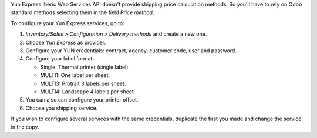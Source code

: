 Yun Express Iberic Web Services API doesn't provide shipping price calculation methods.
So you'll have to rely on Odoo standard methods selecting them in the field
*Price method*.

To configure your Yun Express services, go to:

#. *Inventory/Sales > Configuration > Delivery methods* and create a new one.
#. Choose *Yun Express* as provider.
#. Configure your YUN credentials: contract, agency, customer code, user and password.
#. Configure your label format:

   - Single: Thermal printer (single label).
   - MULTI1: One label per sheet.
   - MULTI3: Protrait 3 labels per sheet.
   - MULTI4: Landscape 4 labels per sheet.
#. You can also can configure your printer offset.
#. Choose you shipping service.

If you wish to configure several services with the same credentials, duplicate the first
you made and change the service in the copy.

